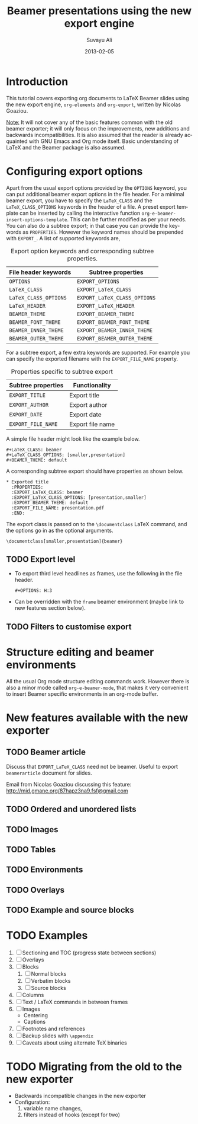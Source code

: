 #+TITLE:     Beamer presentations using the new export engine
#+AUTHOR:    Suvayu Ali
#+EMAIL:     fatkasuvayu+linux at gmail dot com
#+DATE:      2013-02-05
#+LANGUAGE:  en
#+OPTIONS:   H:3 num:nil toc:t \n:nil @:t ::t |:t ^:t -:t f:t *:t
#+OPTIONS:   TeX:t LaTeX:t skip:nil d:(HIDE) tags:not-in-toc
#+STARTUP:   folded
#+CATEGORY:   worg


* Introduction
This tutorial covers exporting org documents to LaTeX Beamer slides
using the new export engine, =org-elements= and =org-export=, written
by Nicolas Goaziou.

_Note:_ It will not cover any of the basic features common with the
old beamer exporter; it will only focus on the improvements, new
additions and backwards incompatibilities.  It is also assumed that
the reader is already acquainted with GNU Emacs and Org mode itself.
Basic understanding of LaTeX and the Beamer package is also assumed.

* Configuring export options
Apart from the usual export options provided by the =OPTIONS= keyword,
you can put additional beamer export options in the file header.  For
a minimal beamer export, you have to specify the =LaTeX_CLASS= and the
=LaTeX_CLASS_OPTIONS= keywords in the header of a file.  A preset
export template can be inserted by calling the interactive function
=org-e-beamer-insert-options-template=.  This can be further modified
as per your needs.  You can also do a subtree export; in that case you
can provide the keywords as =PROPERTIES=.  However the keyword names
should be prepended with =EXPORT_=.  A list of supported
keywords are,

#+caption: Export option keywords and corresponding subtree properties.
| File header keywords  | Subtree properties           |
|-----------------------+------------------------------|
| =OPTIONS=             | =EXPORT_OPTIONS=             |
| =LaTeX_CLASS=         | =EXPORT_LaTeX_CLASS=         |
| =LaTeX_CLASS_OPTIONS= | =EXPORT_LaTeX_CLASS_OPTIONS= |
| =LaTeX_HEADER=        | =EXPORT_LaTeX_HEADER=        |
| =BEAMER_THEME=        | =EXPORT_BEAMER_THEME=        |
| =BEAMER_FONT_THEME=   | =EXPORT_BEAMER_FONT_THEME=   |
| =BEAMER_INNER_THEME=  | =EXPORT_BEAMER_INNER_THEME=  |
| =BEAMER_OUTER_THEME=  | =EXPORT_BEAMER_OUTER_THEME=  |

For a subtree export, a few extra keywords are supported.  For example
you can specify the exported filename with the =EXPORT_FILE_NAME=
property.

#+caption: Properties specific to subtree export
| Subtree properties | Functionality    |
|--------------------+------------------|
| =EXPORT_TITLE=     | Export title     |
| =EXPORT_AUTHOR=    | Export author    |
| =EXPORT_DATE=      | Export date      |
| =EXPORT_FILE_NAME= | Export file name |

A simple file header might look like the example below.
#+begin_example
  ,#+LaTeX_CLASS: beamer
  ,#+LaTeX_CLASS_OPTIONS: [smaller,presentation]
  ,#+BEAMER_THEME: default
#+end_example
A corresponding subtree export should have properties as shown below.
#+begin_example
  ,* Exported title
    :PROPERTIES:
    :EXPORT_LaTeX_CLASS: beamer
    :EXPORT_LaTeX_CLASS_OPTIONS: [presentation,smaller]
    :EXPORT_BEAMER_THEME: default
    :EXPORT_FILE_NAME: presentation.pdf
    :END:
#+end_example

The export class is passed on to the =\documentclass= LaTeX command,
and the options go in as the optional arguments.
: \documentclass[smaller,presentation]{beamer}

** TODO Export level
- To export third level headlines as frames, use the following in the
  file header.
  : #+OPTIONS: H:3
- Can be overridden with the =frame= beamer environment (maybe link to
  new features section below).

** TODO Filters to customise export

* Structure editing and beamer environments
All the usual Org mode structure editing commands work.  However there
is also a minor mode called =org-e-beamer-mode=, that makes it very
convenient to insert Beamer specific environments in an org-mode
buffer.

* New features available with the new exporter
** TODO Beamer article
Discuss that =EXPORT_LaTeX_CLASS= need not be beamer.  Useful to
export =beamerarticle= document for slides.

Email from Nicolas Goaziou discussing this feature:
http://mid.gmane.org/87hapz3na9.fsf@gmail.com

** TODO Ordered and unordered lists

** TODO Images

** TODO Tables

** TODO Environments

** TODO Overlays

** TODO Example and source blocks

* TODO Examples
1) [ ] Sectioning and TOC (progress state between sections)
2) [ ] Overlays
3) [ ] Blocks
   1. [ ] Normal blocks
   2. [ ] Verbatim blocks
   3. [ ] Source blocks
4) [ ] Columns
5) [ ] Text / LaTeX commands in between frames
6) [ ] Images
   + Centering
   + Captions
7) [ ] Footnotes and references
8) [ ] Backup slides with =\appendix=
9) [ ] Caveats about using alternate TeX binaries

* TODO Migrating from the old to the new exporter
- Backwards incompatible changes in the new exporter
- Configuration:
  1. variable name changes,
  2. filters instead of hooks (except for two)
